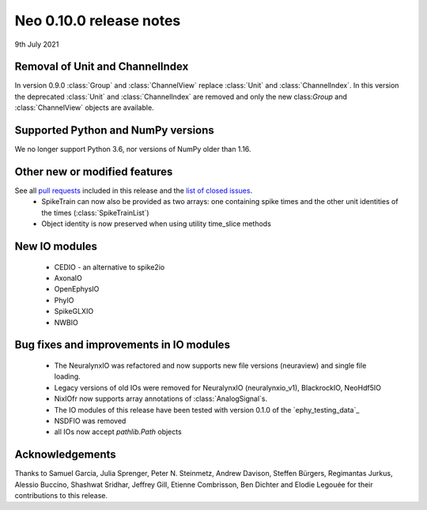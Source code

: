 ========================
Neo 0.10.0 release notes
========================

9th July 2021


Removal of Unit and ChannelIndex
--------------------------------
In version 0.9.0 :class:`Group` and :class:`ChannelView` replace :class:`Unit` and :class:`ChannelIndex`.
In this version the deprecated :class:`Unit` and :class:`ChannelIndex` are removed and only the new class:`Group` and :class:`ChannelView` objects are available.



Supported Python and NumPy versions
-----------------------------------

We no longer support Python 3.6, nor versions of NumPy older than 1.16.


Other new or modified features
------------------------------

See all `pull requests`_ included in this release and the `list of closed issues`_.
  * SpikeTrain can now also be provided as two arrays: one containing spike times
    and the other unit identities of the times (:class:`SpikeTrainList`)
  * Object identity is now preserved when using utility time_slice methods


New IO modules
--------------

  * CEDIO - an alternative to spike2io
  * AxonaIO
  * OpenEphysIO
  * PhyIO
  * SpikeGLXIO
  * NWBIO

Bug fixes and improvements in IO modules
----------------------------------------

  * The NeuralynxIO was refactored and now supports new file versions (neuraview) and single file loading.
  * Legacy versions of old IOs were removed for NeuralynxIO (neuralynxio_v1), BlackrockIO, NeoHdf5IO
  * NixIOfr now supports array annotations of :class:`AnalogSignal`s.
  * The IO modules of this release have been tested with version 0.1.0 of the
    `ephy_testing_data`_
  * NSDFIO was removed
  * all IOs now accept `pathlib.Path` objects


Acknowledgements
----------------

Thanks to Samuel Garcia, Julia Sprenger, Peter N. Steinmetz, Andrew Davison, Steffen Bürgers,
Regimantas Jurkus, Alessio Buccino,  Shashwat Sridhar, Jeffrey Gill, Etienne Combrisson,
Ben Dichter and Elodie Legouée for their contributions to this release.

.. _`list of closed issues`: https://github.com/NeuralEnsemble/python-neo/issues?q=is%3Aissue+milestone%3A0.10.0+is%3Aclosed
.. _`pull requests`: https://github.com/NeuralEnsemble/python-neo/pulls?q=is%3Apr+is%3Aclosed+merged%3A%3E2020-11-10+milestone%3A0.10.0
.. _`ephy_test_data`: https://gin.g-node.org/NeuralEnsemble/ephy_testing_data/src/v0.1.0